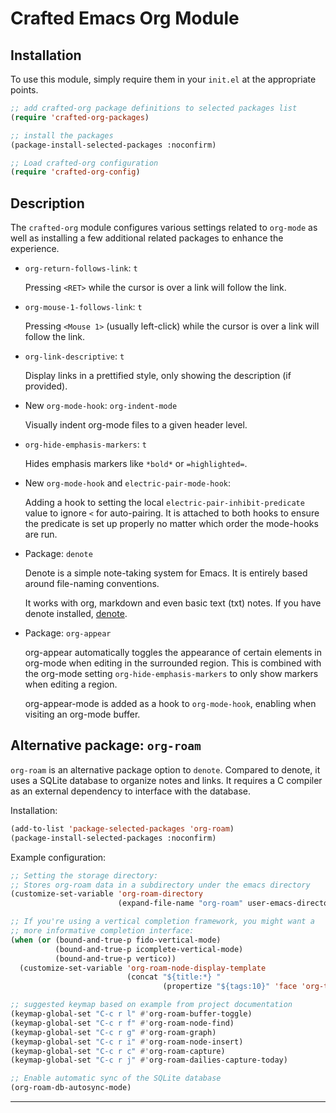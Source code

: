 * Crafted Emacs Org Module

** Installation

To use this module, simply require them in your =init.el= at the appropriate
points.

#+begin_src emacs-lisp
;; add crafted-org package definitions to selected packages list
(require 'crafted-org-packages)

;; install the packages
(package-install-selected-packages :noconfirm)

;; Load crafted-org configuration
(require 'crafted-org-config)
#+end_src

** Description
The ~crafted-org~ module configures various settings related to ~org-mode~
as well as installing a few additional related packages to enhance the
experience.

- ~org-return-follows-link~: =t=

  Pressing =<RET>= while the cursor is over a link will follow the link.

- ~org-mouse-1-follows-link~: =t=

  Pressing =<Mouse 1>= (usually left-click) while the cursor is over a link
  will follow the link.

- ~org-link-descriptive~: =t=

  Display links in a prettified style, only showing the description
  (if provided).

- New ~org-mode-hook~: ~org-indent-mode~

  Visually indent org-mode files to a given header level.

- ~org-hide-emphasis-markers~: =t=

  Hides emphasis markers like =*bold*= or ==highlighted==.

- New ~org-mode-hook~ and ~electric-pair-mode-hook~:

  Adding a hook to setting the local ~electric-pair-inhibit-predicate~ value to
  ignore =<= for auto-pairing. It is attached to both hooks to ensure the
  predicate is set up properly no matter which order the mode-hooks are run.

- Package: ~denote~

  Denote is a simple note-taking system for Emacs. It is entirely based around
  file-naming conventions.

  It works with org, markdown and even basic text (txt) notes. If you have
  denote installed, [[info:denote][denote]].

- Package: ~org-appear~

  org-appear automatically toggles the appearance of certain elements in
  org-mode when editing in the surrounded region. This is combined with the
  org-mode setting ~org-hide-emphasis-markers~ to only show markers when editing a
  region.

  org-appear-mode is added as a hook to ~org-mode-hook~, enabling when
  visiting an org-mode buffer.

** Alternative package: ~org-roam~

~org-roam~ is an alternative package option to ~denote~. Compared to denote,
it uses a SQLite database to organize notes and links. It requires a C
compiler as an external dependency to interface with the database.

Installation:

#+begin_src emacs-lisp
(add-to-list 'package-selected-packages 'org-roam)
(package-install-selected-packages :noconfirm)
#+end_src

Example configuration:

#+begin_src emacs-lisp
;; Setting the storage directory:
;; Stores org-roam data in a subdirectory under the emacs directory
(customize-set-variable 'org-roam-directory
                        (expand-file-name "org-roam" user-emacs-directory))

;; If you're using a vertical completion framework, you might want a
;; more informative completion interface:
(when (or (bound-and-true-p fido-vertical-mode)
          (bound-and-true-p icomplete-vertical-mode)
          (bound-and-true-p vertico))
  (customize-set-variable 'org-roam-node-display-template
                          (concat "${title:*} "
                                  (propertize "${tags:10}" 'face 'org-tag))))

;; suggested keymap based on example from project documentation
(keymap-global-set "C-c r l" #'org-roam-buffer-toggle)
(keymap-global-set "C-c r f" #'org-roam-node-find)
(keymap-global-set "C-c r g" #'org-roam-graph)
(keymap-global-set "C-c r i" #'org-roam-node-insert)
(keymap-global-set "C-c r c" #'org-roam-capture)
(keymap-global-set "C-c r j" #'org-roam-dailies-capture-today)

;; Enable automatic sync of the SQLite database
(org-roam-db-autosync-mode)
#+end_src

-----
# Local Variables:
# fill-column: 80
# eval: (auto-fill-mode 1)
# End:
